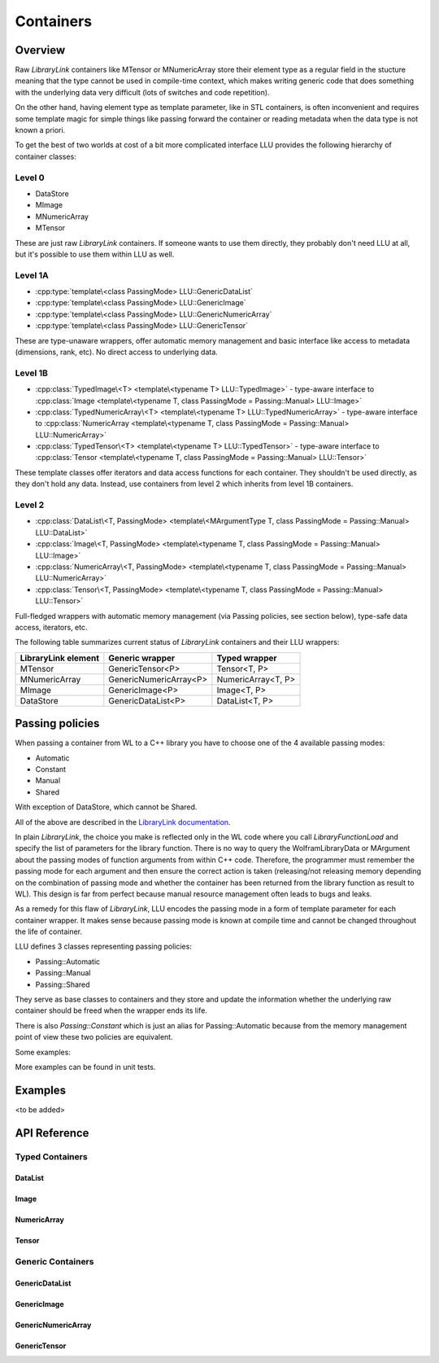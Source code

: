 =================================================
Containers
=================================================

Overview
============================

Raw *LibraryLink* containers like MTensor or MNumericArray store their element type as a regular field in the stucture
meaning that the type cannot be used in compile-time context, which makes writing generic code that does something with
the underlying data very difficult (lots of switches and code repetition).

On the other hand, having element type as template parameter, like in STL containers, is often inconvenient and requires
some template magic for simple things like passing forward the container or reading metadata when the data type is not
known a priori.

To get the best of two worlds at cost of a bit more complicated interface LLU provides the following hierarchy of container
classes:

Level 0
----------------------------------

* DataStore
* MImage
* MNumericArray
* MTensor

These are just raw *LibraryLink* containers. If someone wants to use them directly, they probably don't need LLU at all, but it's possible to use them within LLU as well.

Level 1A
----------------------------------

* :cpp:type:`template\<class PassingMode> LLU::GenericDataList`
* :cpp:type:`template\<class PassingMode> LLU::GenericImage`
* :cpp:type:`template\<class PassingMode> LLU::GenericNumericArray`
* :cpp:type:`template\<class PassingMode> LLU::GenericTensor`

These are type-unaware wrappers, offer automatic memory management and basic interface like access to metadata (dimensions, rank, etc). No direct access to underlying data.

Level 1B
----------------------------------

- :cpp:class:`TypedImage\<T> <template\<typename T> LLU::TypedImage>` - type-aware interface to :cpp:class:`Image <template\<typename T, class PassingMode = Passing::Manual> LLU::Image>`
- :cpp:class:`TypedNumericArray\<T> <template\<typename T> LLU::TypedNumericArray>` - type-aware interface to :cpp:class:`NumericArray <template\<typename T, class PassingMode = Passing::Manual> LLU::NumericArray>`
- :cpp:class:`TypedTensor\<T> <template\<typename T> LLU::TypedTensor>` - type-aware interface to :cpp:class:`Tensor <template\<typename T, class PassingMode = Passing::Manual> LLU::Tensor>`

These template classes offer iterators and data access functions for each container. They shouldn't be used directly,
as they don't hold any data. Instead, use containers from level 2 which inherits from level 1B containers.

Level 2
----------------------------------

- :cpp:class:`DataList\<T, PassingMode> <template\<MArgumentType T, class PassingMode = Passing::Manual> LLU::DataList>`
- :cpp:class:`Image\<T, PassingMode> <template\<typename T, class PassingMode = Passing::Manual> LLU::Image>`
- :cpp:class:`NumericArray\<T, PassingMode> <template\<typename T, class PassingMode = Passing::Manual> LLU::NumericArray>`
- :cpp:class:`Tensor\<T, PassingMode> <template\<typename T, class PassingMode = Passing::Manual> LLU::Tensor>`

Full-fledged wrappers with automatic memory management (via Passing policies, see section below), type-safe data access, iterators, etc.

The following table summarizes current status of *LibraryLink* containers and their LLU wrappers:

+---------------------+--------------------------+--------------------+
| LibraryLink element |    Generic wrapper       |   Typed wrapper    |
+=====================+==========================+====================+
|       MTensor       |    GenericTensor\<P\>    |    Tensor<T, P>    |
+---------------------+--------------------------+--------------------+
|    MNumericArray    | GenericNumericArray\<P\> | NumericArray<T, P> |
+---------------------+--------------------------+--------------------+
|       MImage        |    GenericImage\<P\>     |    Image<T, P>     |
+---------------------+--------------------------+--------------------+
|      DataStore      |   GenericDataList\<P\>   |   DataList<T, P>   |
+---------------------+--------------------------+--------------------+

Passing policies
============================

When passing a container from WL to a C++ library you have to choose one of the 4 available passing modes:

* Automatic
* Constant
* Manual
* Shared

With exception of DataStore, which cannot be Shared.

All of the above are described in the `LibraryLink documentation <https://reference.wolfram.com/language/LibraryLink/tutorial/InteractionWithWolframLanguage.html#97446640>`_.

In plain *LibraryLink*, the choice you make is reflected only in the WL code where you call `LibraryFunctionLoad` and specify
the list of parameters for the library function. There is no way to query the WolframLibraryData or MArgument about
the passing modes of function arguments from within C++ code. Therefore, the programmer must remember the passing mode
for each argument and then ensure the correct action is taken (releasing/not releasing memory depending
on the combination of passing mode and whether the container has been returned from the library function as result to WL).
This design is far from perfect because manual resource management often leads to bugs and leaks.

As a remedy for this flaw of *LibraryLink*, LLU encodes the passing mode in a form of template parameter for each
container wrapper. It makes sense because passing mode is known at compile time and cannot be changed throughout
the life of container.

LLU defines 3 classes representing passing policies:

* Passing::Automatic
* Passing::Manual
* Passing::Shared

They serve as base classes to containers and they store and update the information whether the underlying raw container
should be freed when the wrapper ends its life.

There is also `Passing::Constant` which is just an alias for Passing::Automatic because from the memory management
point of view these two policies are equivalent.

Some examples:

.. code-block:: cpp
   :linenos:
   :dedent: 1

	Tensor<mint, Passing::Manual> t { 1, 2,  3, 4, 5 };    // fine, new MTensor is allocated and it will be freed when t goes out of scope

	Tensor<mint, Passing::Automatic> s { 1, 2,  3, 4, 5 };     // compile-time error, you cannot create a container with Automatic mode
	                                                           // because LibraryLink doesn't know about it and will not free it automatically

	auto t = mngr.getGenericImage<Shared>(0);   // OK

	auto copy = t;    // compile-time error, you cannot copy a Shared container because the copy will not be shared

	LLU::GenericImage<Manual> clone {t};   // but this is fine, we make a deep copy which is no longer Shared

More examples can be found in unit tests.


Examples
========================
<to be added>

API Reference
========================

Typed Containers
------------------------

DataList
~~~~~~~~~~~~~~~~~~~~~~~~
.. doxygenclass:: LLU::DataList
   :members:

Image
~~~~~~~~~~~~~~~~~~~~~~~~
.. doxygenclass:: LLU::Image
   :members:

NumericArray
~~~~~~~~~~~~~~~~~~~~~~~~
.. doxygenclass:: LLU::NumericArray
   :members:

Tensor
~~~~~~~~~~~~~~~~~~~~~~~~
.. doxygenclass:: LLU::Tensor
   :members:

Generic Containers
------------------------

GenericDataList
~~~~~~~~~~~~~~~~~~~~~~~~
.. doxygentypedef:: LLU::GenericDataList

.. doxygenclass:: LLU::MContainer< MArgumentType::DataStore, PassingMode >
   :members:

GenericImage
~~~~~~~~~~~~~~~~~~~~~~~~
.. doxygentypedef:: LLU::GenericImage

.. doxygenclass:: LLU::MContainer< MArgumentType::Image, PassingMode >
   :members:

GenericNumericArray
~~~~~~~~~~~~~~~~~~~~~~~~
.. doxygentypedef:: LLU::GenericNumericArray

.. doxygenclass:: LLU::MContainer< MArgumentType::NumericArray, PassingMode >
   :members:

GenericTensor
~~~~~~~~~~~~~~~~~~~~~~~~
.. doxygentypedef:: LLU::GenericTensor

.. doxygenclass:: LLU::MContainer< MArgumentType::Tensor, PassingMode >
   :members: